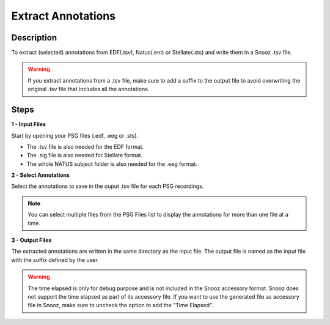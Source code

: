.. _Extract_Annotations:

===================
Extract Annotations
===================

Description
-----------------

To extract (selected) annotations from EDF(.tsv), Natus(.ent) or Stellate(.sts) and write them in a Snooz .tsv file.

.. warning::

    If you extract annotations from a .tsv file, make sure to add a suffix to the output file to avoid overwriting the original .tsv file that includes all the annotations.

Steps
-----------------

**1 - Input Files**

Start by opening your PSG files (.edf, .eeg or .sts). 

- The .tsv file is also needed for the EDF format. 

- The .sig file is also needed for Stellate format. 

- The whole NATUS subject folder is also needed for the .eeg format.

**2 - Select Annotations**

Select the annotations to save in the ouput .tsv file for each PSG recordings. 

.. note::

    You can select multiple files from the PSG Files list to display the annotations for more than one file at a time.

**3 - Output Files**

The extracted annotations are written in the same directory as the input file.  
The output file is named as the input file with the suffix defined by the user.

.. warning::

    The time elapsed is only for debug purpose and is not included in the Snooz accessory format.
    Snooz does not support the time elapsed as part of its accessory file.  
    If you want to use the generated file as accessory file in Snooz, make sure to uncheck the option to add the "Time Elapsed".
